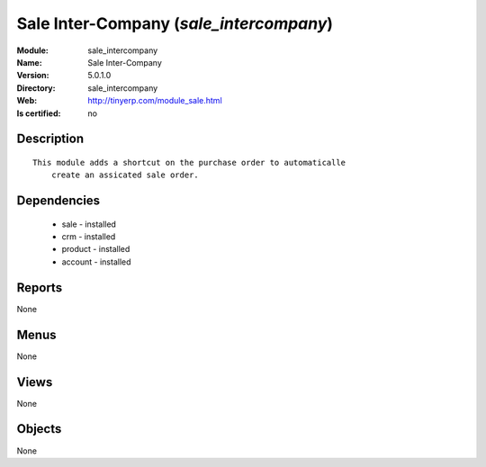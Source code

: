 
.. module:: sale_intercompany
    :synopsis: Sale Inter-Company
    :noindex:
.. 

Sale Inter-Company (*sale_intercompany*)
========================================
:Module: sale_intercompany
:Name: Sale Inter-Company
:Version: 5.0.1.0
:Directory: sale_intercompany
:Web: http://tinyerp.com/module_sale.html
:Is certified: no

Description
-----------

::

  This module adds a shortcut on the purchase order to automaticalle
      create an assicated sale order.

Dependencies
------------

 * sale - installed
 * crm - installed
 * product - installed
 * account - installed

Reports
-------

None


Menus
-------


None


Views
-----


None



Objects
-------

None
